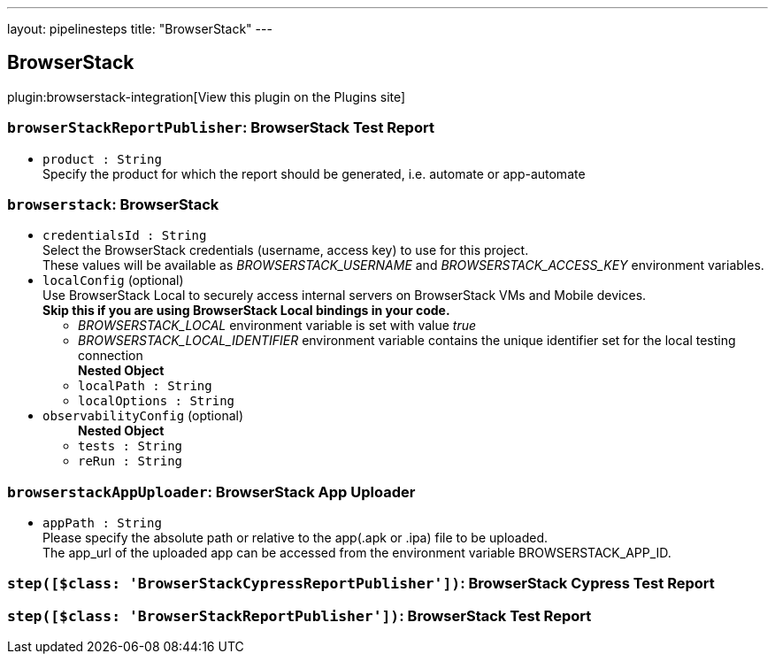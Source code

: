 ---
layout: pipelinesteps
title: "BrowserStack"
---

:notitle:
:description:
:author:
:email: jenkinsci-users@googlegroups.com
:sectanchors:
:toc: left
:compat-mode!:

== BrowserStack

plugin:browserstack-integration[View this plugin on the Plugins site]

=== `browserStackReportPublisher`: BrowserStack Test Report
++++
<ul><li><code>product : String</code>
<div><div>
 Specify the product for which the report should be generated, i.e. automate or app-automate
</div></div>

</li>
</ul>


++++
=== `browserstack`: BrowserStack
++++
<ul><li><code>credentialsId : String</code>
<div><div>
 Select the BrowserStack credentials (username, access key) to use for this project.
 <br>
  These values will be available as <i>BROWSERSTACK_USERNAME</i> and <i>BROWSERSTACK_ACCESS_KEY</i> environment variables.
</div></div>

</li>
<li><code>localConfig</code> (optional)
<div><div>
 Use BrowserStack Local to securely access internal servers on BrowserStack VMs and Mobile devices.
 <br><strong>Skip this if you are using BrowserStack Local bindings in your code.</strong>
 <br>
 <ul>
  <li><i>BROWSERSTACK_LOCAL</i> environment variable is set with value <i>true</i></li>
  <li><i>BROWSERSTACK_LOCAL_IDENTIFIER</i> environment variable contains the unique identifier set for the local testing connection</li>
 </ul>
</div></div>

<ul><b>Nested Object</b>
<li><code>localPath : String</code>
</li>
<li><code>localOptions : String</code>
</li>
</ul></li>
<li><code>observabilityConfig</code> (optional)
<ul><b>Nested Object</b>
<li><code>tests : String</code>
</li>
<li><code>reRun : String</code>
</li>
</ul></li>
</ul>


++++
=== `browserstackAppUploader`: BrowserStack App Uploader
++++
<ul><li><code>appPath : String</code>
<div><div>
 Please specify the absolute path or relative to the app(.apk or .ipa) file to be uploaded. 
 <br>
  The app_url of the uploaded app can be accessed from the environment variable BROWSERSTACK_APP_ID.
</div></div>

</li>
</ul>


++++
=== `step([$class: 'BrowserStackCypressReportPublisher'])`: BrowserStack Cypress Test Report
++++
<ul></ul>


++++
=== `step([$class: 'BrowserStackReportPublisher'])`: BrowserStack Test Report
++++
<ul></ul>


++++
